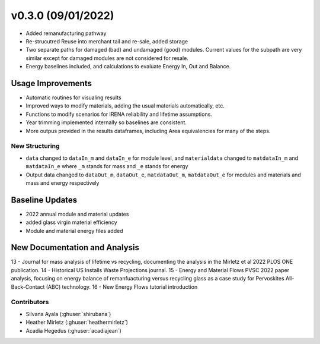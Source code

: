 .. _whatsnew_0300:


v0.3.0 (09/01/2022)
=======================

* Added remanufacturing pathway
* Re-strucutred Reuse into merchant tail and re-sale, added storage
* Two separate paths for damaged (bad) and undamaged (good) modules. Current values for the subpath are very similar except for damaged modules are not considered for resale.
* Energy baselines included, and calculations to evaluate Energy In, Out and Balance.

Usage Improvements
--------------------
* Automatic routines for visualing results
* Improved ways to modify materials, adding the usual materials automatically, etc.
* Functions to modify scenarios for IRENA reliability and lifetime assumptions.
* Year trimming implemented internally so baselines are consistent.
* More outpus provided in the results dataframes, including Area equivalencies for many of the steps.

New Structuring
~~~~~~~~~~~~~~~~
* ``data`` changed to ``dataIn_m`` and ``dataIn_e`` for module level, and ``materialdata`` changed to ``matdataIn_m`` and ``matdataIn_e`` where ``_m`` stands for mass and ``_e`` stands for energy
* Output data changed to ``dataOut_m``, ``dataOut_e``, ``matdataOut_m``, ``matdataOut_e`` for modules and materials and mass and energy respectively


Baseline Updates
-----------------
* 2022 annual module and material updates
* added glass virgin material efficiency
* Module and material energy files added

New Documentation and Analysis
---------------------------------
13 - Journal for mass analysis of lifetime vs recycling, documenting the analysis in the Mirletz et al 2022 PLOS ONE publication.
14 - Historical US Installs Waste Projections journal.
15 - Energy and Material Flows PVSC 2022 paper analysis, focusing on energy balance of remanfuacturing versus recycling glass as a case study for Pervoskites All-Back-Contact (ABC) technology.
16 - New Energy Flows tutorial introduction


Contributors
~~~~~~~~~~~~
* Silvana Ayala (:ghuser:`shirubana`)
* Heather Mirletz (:ghuser:`heathermirletz`)
* Acadia Hegedus (:ghuser:`acadiajean`)
